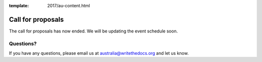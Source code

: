 :template: 2017/au-content.html

Call for proposals
==================

The call for proposals has now ended. We will be updating the event schedule soon.

Questions?
----------

If you have any questions, please email us at australia@writethedocs.org and let us know.
